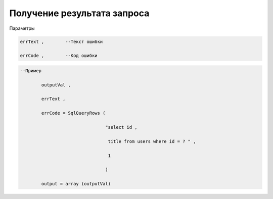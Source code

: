 Получение результата запроса
====================================================================================

Параметры

.. code-block:: lua 

            errText ,        --Текст ошибки

            errCode ,        --Код ошибки

.. code-block:: lua 

   --Пример 

           outputVal ,

           errText , 

           errCode = SqlQueryRows (

                                   "select id ,
 
                                    title from users where id = ? " , 

                                    1 
             
                                   )
      
           output = array (outputVal)